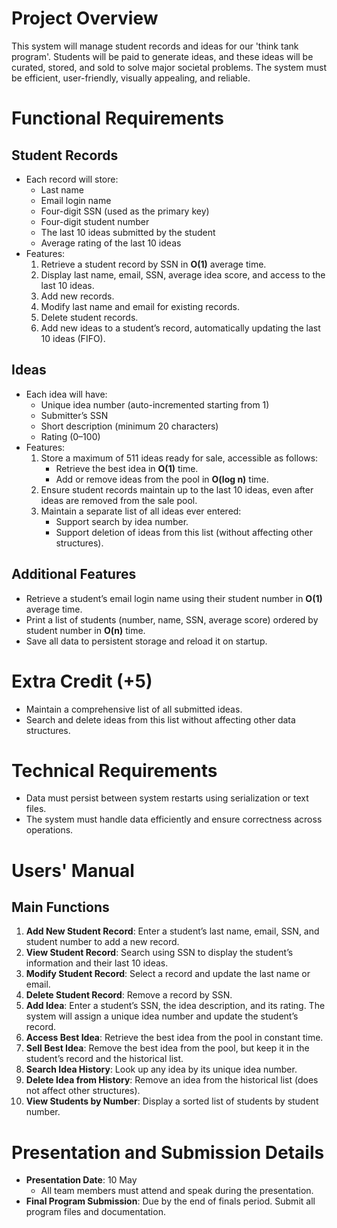 * Project Overview
This system will manage student records and ideas for our 'think tank program'. Students will be paid to generate ideas, and these ideas will be curated, stored, and sold to solve major societal problems. The system must be efficient, user-friendly, visually appealing, and reliable.

* Functional Requirements
** Student Records
- Each record will store:
  - Last name
  - Email login name
  - Four-digit SSN (used as the primary key)
  - Four-digit student number
  - The last 10 ideas submitted by the student
  - Average rating of the last 10 ideas

- Features:
  1. Retrieve a student record by SSN in *O(1)* average time.
  2. Display last name, email, SSN, average idea score, and access to the last 10 ideas.
  3. Add new records.
  4. Modify last name and email for existing records.
  5. Delete student records.
  6. Add new ideas to a student’s record, automatically updating the last 10 ideas (FIFO).

** Ideas
- Each idea will have:
  - Unique idea number (auto-incremented starting from 1)
  - Submitter’s SSN
  - Short description (minimum 20 characters)
  - Rating (0–100)

- Features:
  1. Store a maximum of 511 ideas ready for sale, accessible as follows:
     - Retrieve the best idea in *O(1)* time.
     - Add or remove ideas from the pool in *O(log n)* time.
  2. Ensure student records maintain up to the last 10 ideas, even after ideas are removed from the sale pool.
  3. Maintain a separate list of all ideas ever entered:
     - Support search by idea number.
     - Support deletion of ideas from this list (without affecting other structures).

** Additional Features
- Retrieve a student’s email login name using their student number in *O(1)* average time.
- Print a list of students (number, name, SSN, average score) ordered by student number in *O(n)* time.
- Save all data to persistent storage and reload it on startup.

* Extra Credit (+5)
- Maintain a comprehensive list of all submitted ideas.
- Search and delete ideas from this list without affecting other data structures.

* Technical Requirements
- Data must persist between system restarts using serialization or text files.
- The system must handle data efficiently and ensure correctness across operations.

* Users' Manual
** Main Functions
1. *Add New Student Record*: Enter a student’s last name, email, SSN, and student number to add a new record.
2. *View Student Record*: Search using SSN to display the student’s information and their last 10 ideas.
3. *Modify Student Record*: Select a record and update the last name or email.
4. *Delete Student Record*: Remove a record by SSN.
5. *Add Idea*: Enter a student’s SSN, the idea description, and its rating. The system will assign a unique idea number and update the student’s record.
6. *Access Best Idea*: Retrieve the best idea from the pool in constant time.
7. *Sell Best Idea*: Remove the best idea from the pool, but keep it in the student’s record and the historical list.
8. *Search Idea History*: Look up any idea by its unique idea number.
9. *Delete Idea from History*: Remove an idea from the historical list (does not affect other structures).
10. *View Students by Number*: Display a sorted list of students by student number.

* Presentation and Submission Details
- **Presentation Date**: 10 May
  - All team members must attend and speak during the presentation.
- **Final Program Submission**: Due by the end of finals period. Submit all program files and documentation.

